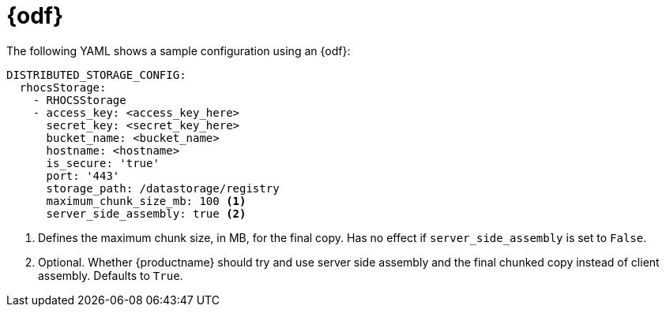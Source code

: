 :_content-type: CONCEPT
[id="config-fields-storage-noobaa"]
= {odf}

The following YAML shows a sample configuration using an {odf}: 

[source,yaml]
----
DISTRIBUTED_STORAGE_CONFIG:
  rhocsStorage:
    - RHOCSStorage
    - access_key: <access_key_here>
      secret_key: <secret_key_here>
      bucket_name: <bucket_name>
      hostname: <hostname>
      is_secure: 'true'
      port: '443'
      storage_path: /datastorage/registry
      maximum_chunk_size_mb: 100 <1>
      server_side_assembly: true <2>
----
<1> Defines the maximum chunk size, in MB, for the final copy. Has no effect if `server_side_assembly` is set to `False`.
<2> Optional. Whether {productname} should try and use server side assembly and the final chunked copy instead of client assembly. Defaults to `True`.